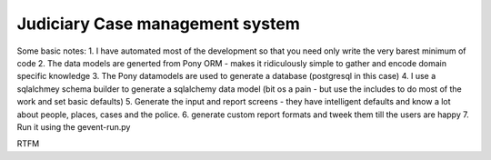 Judiciary Case management system
--------------------------------------------------------------
Some basic notes:
1. I have automated most of the development so that you need only write the very barest minimum of code
2. The data models are generted from Pony ORM - makes it ridiculously simple to gather and encode domain specific knowledge
3. The Pony datamodels are used to generate a database (postgresql in this case)
4. I use a sqlalchmey schema builder to generate a sqlalchemy data model (bit os a pain - but use the includes to do most of the work and set basic defaults)
5. Generate the input and report screens - they have intelligent defaults and know a lot about people, places, cases and the police.
6. generate custom report formats and tweek them till the users are happy
7. Run it using the gevent-run.py

RTFM







